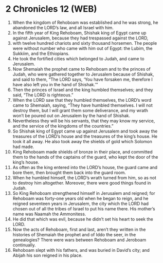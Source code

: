 * 2 Chronicles 12 (WEB)
:PROPERTIES:
:ID: WEB/14-2CH12
:END:

1. When the kingdom of Rehoboam was established and he was strong, he abandoned the LORD’s law, and all Israel with him.
2. In the fifth year of King Rehoboam, Shishak king of Egypt came up against Jerusalem, because they had trespassed against the LORD,
3. with twelve hundred chariots and sixty thousand horsemen. The people were without number who came with him out of Egypt: the Lubim, the Sukkiim, and the Ethiopians.
4. He took the fortified cities which belonged to Judah, and came to Jerusalem.
5. Now Shemaiah the prophet came to Rehoboam and to the princes of Judah, who were gathered together to Jerusalem because of Shishak, and said to them, “The LORD says, ‘You have forsaken me, therefore I have also left you in the hand of Shishak.’”
6. Then the princes of Israel and the king humbled themselves; and they said, “The LORD is righteous.”
7. When the LORD saw that they humbled themselves, the LORD’s word came to Shemaiah, saying, “They have humbled themselves. I will not destroy them, but I will grant them some deliverance, and my wrath won’t be poured out on Jerusalem by the hand of Shishak.
8. Nevertheless they will be his servants, that they may know my service, and the service of the kingdoms of the countries.”
9. So Shishak king of Egypt came up against Jerusalem and took away the treasures of the LORD’s house and the treasures of the king’s house. He took it all away. He also took away the shields of gold which Solomon had made.
10. King Rehoboam made shields of bronze in their place, and committed them to the hands of the captains of the guard, who kept the door of the king’s house.
11. As often as the king entered into the LORD’s house, the guard came and bore them, then brought them back into the guard room.
12. When he humbled himself, the LORD’s wrath turned from him, so as not to destroy him altogether. Moreover, there were good things found in Judah.
13. So King Rehoboam strengthened himself in Jerusalem and reigned; for Rehoboam was forty-one years old when he began to reign, and he reigned seventeen years in Jerusalem, the city which the LORD had chosen out of all the tribes of Israel to put his name there. His mother’s name was Naamah the Ammonitess.
14. He did that which was evil, because he didn’t set his heart to seek the LORD.
15. Now the acts of Rehoboam, first and last, aren’t they written in the histories of Shemaiah the prophet and of Iddo the seer, in the genealogies? There were wars between Rehoboam and Jeroboam continually.
16. Rehoboam slept with his fathers, and was buried in David’s city; and Abijah his son reigned in his place.

